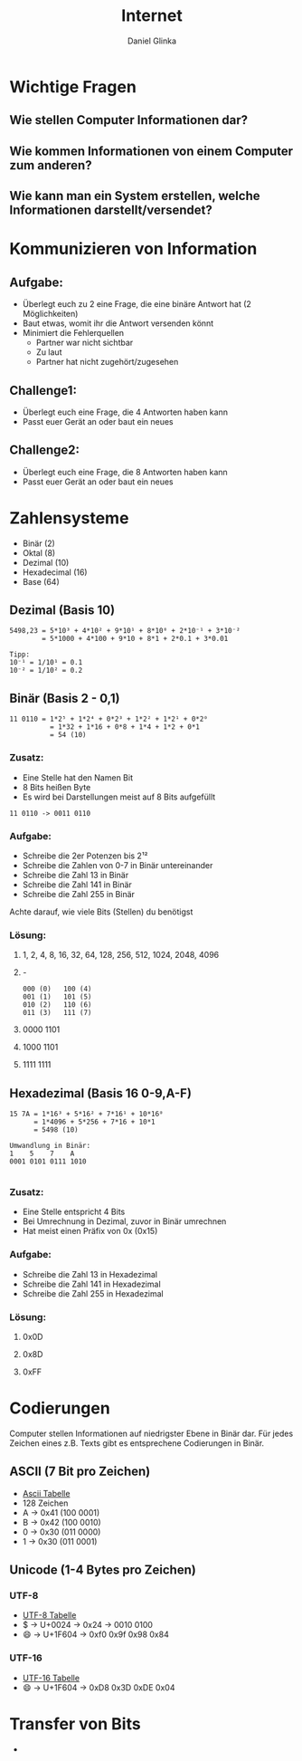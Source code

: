 #+REVEAL_ROOT: https://cdn.jsdelivr.net/npm/reveal.js

#+Title: Internet
#+Author: Daniel Glinka

#+OPTIONS: num:nil toc:nil
#+REVEAL_THEME: black
#+REVEAL_TITLE_SLIDE: <h1>Projekt Software Entwicklung</h1><h2>Colegio Neuland</h2><p>by %a</p>
#+REVEAL_HEAD_PREAMBLE: <meta name="description" content="Colegio Neuland">
#+REVEAL_POSTAMBLE: <p> Created by with org </p>
#+REVEAL_EXTRA_CSS: ./local.css

* Wichtige Fragen
** Wie stellen Computer Informationen dar?
** Wie kommen Informationen von einem Computer zum anderen?
** Wie kann man ein System erstellen, welche Informationen darstellt/versendet?

* Kommunizieren von Information
** Aufgabe:
- Überlegt euch zu 2 eine Frage, die eine binäre Antwort hat (2 Möglichkeiten)
- Baut etwas, womit ihr die Antwort versenden könnt
- Minimiert die Fehlerquellen
  - Partner war nicht sichtbar
  - Zu laut
  - Partner hat nicht zugehört/zugesehen
** Challenge1:
- Überlegt euch eine Frage, die 4 Antworten haben kann
- Passt euer Gerät an oder baut ein neues
** Challenge2:
- Überlegt euch eine Frage, die 8 Antworten haben kann
- Passt euer Gerät an oder baut ein neues

* Zahlensysteme
#+ATTR_REVEAL: :frag roll-in
- Binär (2)
- Oktal (8)
- Dezimal (10)
- Hexadecimal (16)
- Base (64)
** Dezimal (Basis 10)
 
#+BEGIN_SRC
5498,23 = 5*10³ + 4*10² + 9*10¹ + 8*10⁰ + 2*10⁻¹ + 3*10⁻²
        = 5*1000 + 4*100 + 9*10 + 8*1 + 2*0.1 + 3*0.01

Tipp:
10⁻¹ = 1/10¹ = 0.1
10⁻² = 1/10² = 0.2
#+END_SRC

** Binär (Basis 2 - 0,1)

#+BEGIN_SRC
11 0110 = 1*2⁵ + 1*2⁴ + 0*2³ + 1*2² + 1*2¹ + 0*2⁰
          = 1*32 + 1*16 + 0*8 + 1*4 + 1*2 + 0*1
          = 54 (10)
#+END_SRC

*** Zusatz:
- Eine Stelle hat den Namen Bit
- 8 Bits heißen Byte
- Es wird bei Darstellungen meist auf 8 Bits aufgefüllt
 
#+BEGIN_SRC
  11 0110 -> 0011 0110
#+END_SRC
*** Aufgabe:
- Schreibe die 2er Potenzen bis 2¹²
- Schreibe die Zahlen von 0-7 in Binär untereinander
- Schreibe die Zahl 13 in Binär
- Schreibe die Zahl 141 in Binär
- Schreibe die Zahl 255 in Binär

Achte darauf, wie viele Bits (Stellen) du benötigst

*** Lösung:
**** 1, 2, 4, 8, 16, 32, 64, 128, 256, 512, 1024, 2048, 4096
**** -
#+BEGIN_SRC
000 (0)   100 (4)
001 (1)   101 (5)
010 (2)   110 (6)
011 (3)   111 (7)
#+END_SRC
**** 0000 1101
**** 1000 1101
**** 1111 1111

** Hexadezimal (Basis 16 0-9,A-F)
#+BEGIN_SRC
15 7A = 1*16³ + 5*16² + 7*16¹ + 10*16⁰
      = 1*4096 + 5*256 + 7*16 + 10*1
      = 5498 (10)

Umwandlung in Binär:
1    5    7    A
0001 0101 0111 1010

#+END_SRC

*** Zusatz:
- Eine Stelle entspricht 4 Bits
- Bei Umrechnung in Dezimal, zuvor in Binär umrechnen
- Hat meist einen Präfix von 0x (0x15)

*** Aufgabe:
- Schreibe die Zahl 13 in Hexadezimal
- Schreibe die Zahl 141 in Hexadezimal
- Schreibe die Zahl 255 in Hexadezimal

*** Lösung:
**** 0x0D
**** 0x8D
**** 0xFF

* Codierungen
Computer stellen Informationen auf niedrigster Ebene in Binär dar. Für jedes
Zeichen eines z.B. Texts gibt es entsprechene Codierungen in Binär.
** ASCII (7 Bit pro Zeichen)
- [[https://www.asciitable.com/][Ascii Tabelle]]
- 128 Zeichen
- A -> 0x41 (100 0001)
- B -> 0x42 (100 0010)
- 0 -> 0x30 (011 0000)
- 1 -> 0x30 (011 0001)
** Unicode (1-4 Bytes pro Zeichen)
*** UTF-8
- [[https://www.utf8-chartable.de/][UTF-8 Tabelle]]
- $ -> U+0024 -> 0x24 -> 0010 0100
- 😄 -> U+1F604 -> 0xf0 0x9f 0x98 0x84
*** UTF-16
- [[https://www.fileformat.info/info/charset/UTF-16/list.htm][UTF-16 Tabelle]]
- 😄 -> U+1F604 -> 0xD8 0x3D 0xDE 0x04

* Transfer von Bits
#+ATTR_REVEAL: :frag roll-in
-
